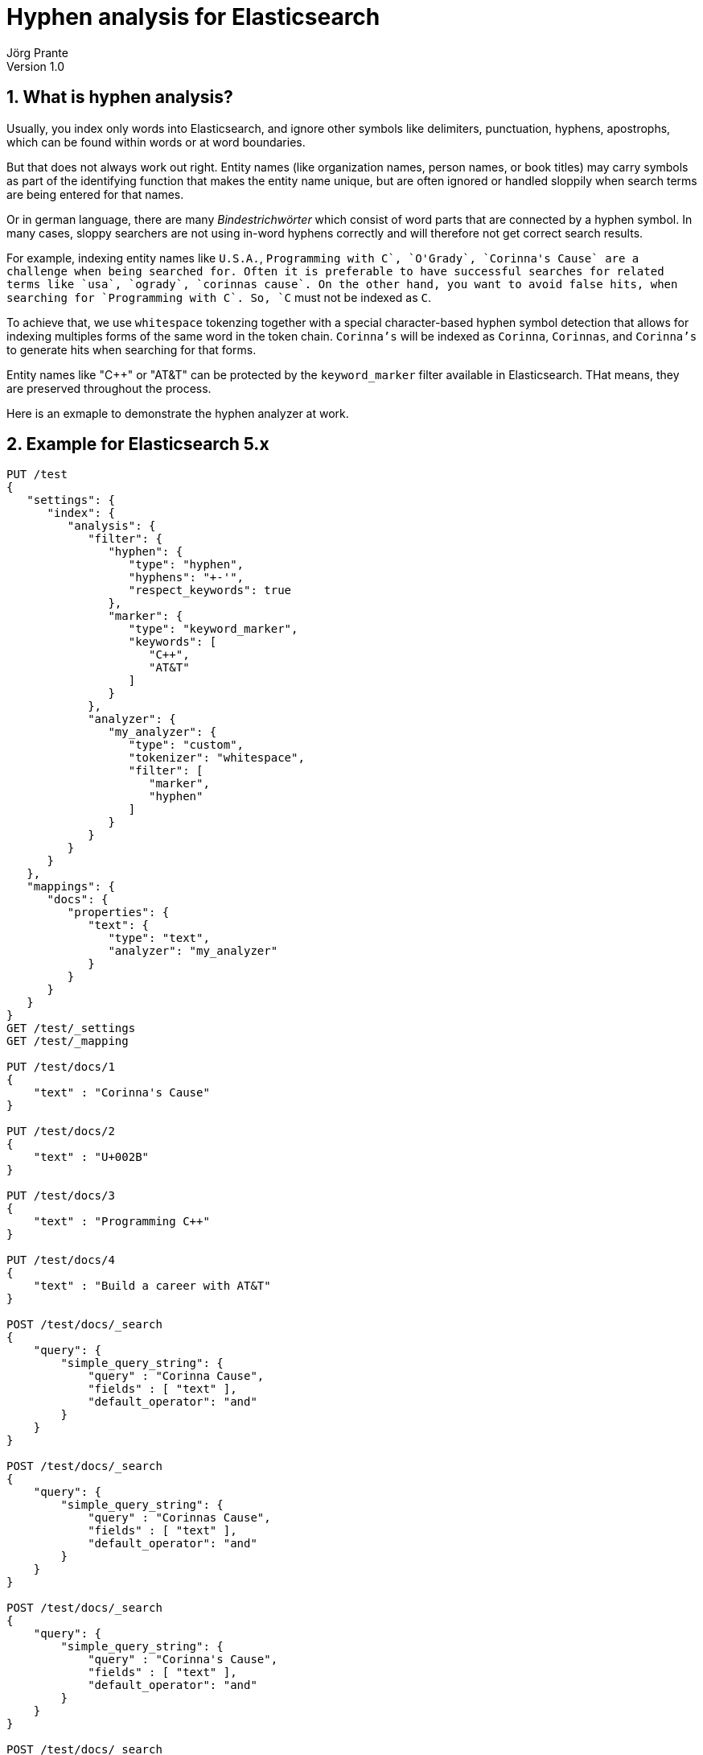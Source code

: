 = Hyphen analysis for Elasticsearch
Jörg Prante
Version 1.0
:sectnums:
:toc: preamble
:toclevels: 4
:!toc-title: Content
:experimental:
:description: Hyphen analysis for Elasticsearch
:keywords: Elasticsearch, Plugin, Hyphen analysis
:icons: font

== What is hyphen analysis?

Usually, you index only words into Elasticsearch, and ignore other symbols like delimiters, punctuation, hyphens,
apostrophs, which can be found within words or at word boundaries.

But that does not always work out right. Entity names (like organization names, person names, or
book titles) may carry symbols as part of the identifying function that makes the entity name unique, but
are often ignored or handled sloppily when search terms are being entered for that names.

Or in german language, there are many _Bindestrichwörter_ which consist of word parts that are connected by a hyphen
symbol. In many cases, sloppy searchers are not using in-word hyphens correctly and will therefore not get correct
search results.

For example, indexing entity names like `U.S.A.`, `Programming with C++`, `O'Grady`, `Corinna's Cause`
are a challenge when being searched for.
Often it is preferable to have successful searches for related terms like `usa`, `ogrady`, `corinnas cause`.
On the other hand, you want to avoid false hits, when searching for `Programming with C`.
So, `C++` must not be indexed as `C`.

To achieve that, we use `whitespace` tokenzing together with a special character-based hyphen symbol detection that
allows for indexing multiples forms of the same word in the token chain.
`Corinna's` will be indexed as `Corinna`, `Corinnas`, and `Corinna's` to generate hits when searching for that forms.

Entity names like "C++" or "AT&T" can be protected by the `keyword_marker` filter available in Elasticsearch.
THat means, they are preserved throughout the process.

Here is an exmaple to demonstrate the hyphen analyzer at work.

== Example for Elasticsearch 5.x

[source]
----
PUT /test
{
   "settings": {
      "index": {
         "analysis": {
            "filter": {
               "hyphen": {
                  "type": "hyphen",
                  "hyphens": "+-'",
                  "respect_keywords": true
               },
               "marker": {
                  "type": "keyword_marker",
                  "keywords": [
                     "C++",
                     "AT&T"
                  ]
               }
            },
            "analyzer": {
               "my_analyzer": {
                  "type": "custom",
                  "tokenizer": "whitespace",
                  "filter": [
                     "marker",
                     "hyphen"
                  ]
               }
            }
         }
      }
   },
   "mappings": {
      "docs": {
         "properties": {
            "text": {
               "type": "text",
               "analyzer": "my_analyzer"
            }
         }
      }
   }
}
GET /test/_settings
GET /test/_mapping

PUT /test/docs/1
{
    "text" : "Corinna's Cause"
}

PUT /test/docs/2
{
    "text" : "U+002B"
}

PUT /test/docs/3
{
    "text" : "Programming C++"
}

PUT /test/docs/4
{
    "text" : "Build a career with AT&T"
}

POST /test/docs/_search
{
    "query": {
        "simple_query_string": {
            "query" : "Corinna Cause",
            "fields" : [ "text" ],
            "default_operator": "and"
        }
    }
}

POST /test/docs/_search
{
    "query": {
        "simple_query_string": {
            "query" : "Corinnas Cause",
            "fields" : [ "text" ],
            "default_operator": "and"
        }
    }
}

POST /test/docs/_search
{
    "query": {
        "simple_query_string": {
            "query" : "Corinna's Cause",
            "fields" : [ "text" ],
            "default_operator": "and"
        }
    }
}

POST /test/docs/_search
{
    "query": {
        "simple_query_string": {
            "query" : "002B",
            "fields" : [ "text" ],
            "default_operator": "and"
        }
    }
}

POST /test/docs/_search
{
    "query": {
        "simple_query_string": {
            "query" : "U\\+002B",
            "fields" : [ "text" ],
            "default_operator": "and"
        }
    }
}

POST /test/docs/_search
{
    "query": {
        "simple_query_string": {
            "query" : "Programming C\\+\\+",
            "fields" : [ "text" ],
            "default_operator": "and"
        }
    }
}

POST /test/docs/_search
{
    "query": {
        "simple_query_string": {
            "query" : "Programming C",
            "fields" : [ "text" ],
            "default_operator": "and"
        }
    }
}

POST /test/docs/_search
{
    "query": {
        "simple_query_string": {
            "query" : "Build a career with AT&T",
            "fields" : [ "text" ],
            "default_operator": "and"
        }
    }
}

POST /test/docs/_search
{
    "query": {
        "simple_query_string": {
            "query" : "Build a career with ATT",
            "fields" : [ "text" ],
            "default_operator": "and"
        }
    }
}
----

== Options

These options can be used for the token filter in the settings.

[horizontal]
hyphens:: a string containing characters that should be used for detection. Default is `-`
respect_keywords:: if `true`, do not process words protected by the `keyword_marker` filter. Default is `false`


== Gradle test report

The current test report is link:test[here]
